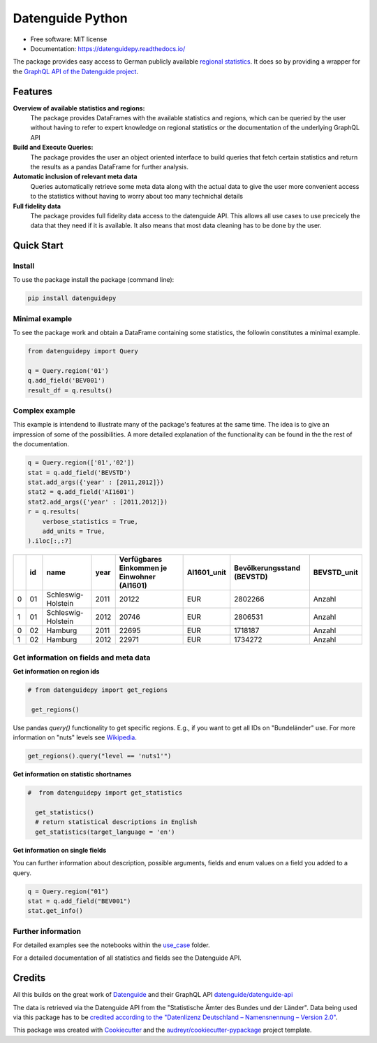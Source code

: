 Datenguide Python
=================

.. image:: https://img.shields.io/pypi/v/datenguidepy.svg
        :target: https://pypi.python.org/pypi/datenguidepy

.. image:: https://img.shields.io/travis/CorrelAid/datenguide-python.svg
        :target: https://travis-ci.org/CorrelAid/datenguide-python

.. image:: https://readthedocs.org/projects/datenguidepy/badge/?version=latest
        :target: https://datenguidepy.readthedocs.io/en/latest/readme/#quick-start

.. image:: https://mybinder.org/badge_logo.svg
 :target: https://mybinder.org/v2/gh/CorrelAid/datenguide-python/master?filepath=use_case
 
* Free software: MIT license
* Documentation:  https://datenguidepy.readthedocs.io/

The package provides easy access to German publicly available `regional statistics`_.
It does so by providing a wrapper for the `GraphQL API of the Datenguide project`_.


Features
--------

**Overview of available statistics and regions:**
  The package provides DataFrames with the available statistics and regions, which
  can be queried by the user without having to refer to expert knowledge on regional
  statistics or the documentation of the underlying GraphQL API

**Build and Execute Queries:**
  The package provides the user an object oriented interface to build queries that
  fetch certain statistics and return the results as a pandas DataFrame for
  further analysis.
  
**Automatic inclusion of relevant meta data**
  Queries automatically retrieve some meta data along with the actual data
  to give the user more convenient access to the statistics without having to worry
  about too many technichal details
  
**Full fidelity data**
  The package provides full fidelity data access to the datenguide API.
  This allows all use cases to use precicely the data that they need
  if it is available. It also means that most data cleaning has to be done
  by the user.

Quick Start
-----------

============
Install
============
To use the package install the package (command line): 

.. code-block:: python

   pip install datenguidepy
   
============
Minimal example
============
To see the package work and obtain a DataFrame containing
some statistics, the followin constitutes a minimal example.

.. code-block:: python

    from datenguidepy import Query
    
    q = Query.region('01')
    q.add_field('BEV001')
    result_df = q.results()
    
    
================
Complex example
================

This example is intendend to illustrate many
of the package's features at the same time. The
idea is to give an impression of some of the possibilities.
A more detailed explanation of the functionality can be found
in the the rest of the documentation.

.. code-block:: python

    q = Query.region(['01','02'])
    stat = q.add_field('BEVSTD')
    stat.add_args({'year' : [2011,2012]})
    stat2 = q.add_field('AI1601')
    stat2.add_args({'year' : [2011,2012]})
    r = q.results(
        verbose_statistics = True,
        add_units = True,
    ).iloc[:,:7]
    
====  ====  ==================  ======  =============================================  =============  ============================  =============
  ..    id  name                  year    Verfügbares Einkommen je Einwohner (AI1601)  AI1601_unit      Bevölkerungsstand (BEVSTD)  BEVSTD_unit
====  ====  ==================  ======  =============================================  =============  ============================  =============
   0    01  Schleswig-Holstein    2011                                          20122  EUR                                 2802266  Anzahl
   1    01  Schleswig-Holstein    2012                                          20746  EUR                                 2806531  Anzahl
   0    02  Hamburg               2011                                          22695  EUR                                 1718187  Anzahl
   1    02  Hamburg               2012                                          22971  EUR                                 1734272  Anzahl
====  ====  ==================  ======  =============================================  =============  ============================  =============


=======================================
Get information on fields and meta data
=======================================

**Get information on region ids**

.. code-block:: python

   # from datenguidepy import get_regions

    get_regions()

Use pandas *query()* functionality to get specific regions. E.g., if you want to get all IDs on "Bundeländer" use.
For more information on "nuts" levels see Wikipedia_.

.. code-block:: python

    get_regions().query("level == 'nuts1'")



**Get information on statistic shortnames**

.. code-block:: python

  #  from datenguidepy import get_statistics

    get_statistics()
    # return statistical descriptions in English
    get_statistics(target_language = 'en')

**Get information on single fields**

You can further information about description, possible arguments, fields and enum values on a field you added to a query.

.. code-block:: python

    q = Query.region("01")
    stat = q.add_field("BEV001")
    stat.get_info()

===================
Further information
===================

For detailed examples see the notebooks within the use_case_ folder.

For a detailed documentation of all statistics and fields see the Datenguide API.



Credits
-------
All this builds on the great work of Datenguide_ and their GraphQL API `datenguide/datenguide-api`_ 

The data is retrieved via the Datenguide API from the "Statistische Ämter des Bundes und der Länder". 
Data being used via this package has to be `credited according to the "Datenlizenz Deutschland – Namensnennung – Version 2.0"`_.

This package was created with Cookiecutter_ and the `audreyr/cookiecutter-pypackage`_ project template.

.. _Cookiecutter: https://github.com/audreyr/cookiecutter
.. _`audreyr/cookiecutter-pypackage`: https://github.com/audreyr/cookiecutter-pypackage
.. _`datenguide/datenguide-api`: https://github.com/datenguide/datenguide-api
.. _Datenguide: https://datengui.de/
.. _`GraphQL API of the Datenguide project`: https://github.com/datenguide/datenguide-api
.. _`regional statistics`: https://www.regionalstatistik.de/genesis/online/logon
.. _use_case: https://github.com/CorrelAid/datenguide-python/tree/master/use_case
.. _`credited according to the "Datenlizenz Deutschland – Namensnennung – Version 2.0"`: https://www.regionalstatistik.de/genesis/online;sid=C636A83329D19AF20E3A4F9E767576A9.reg2?Menu=Impressum
.. _Wikipedia: https://de.wikipedia.org/wiki/NUTS:DE#Liste_der_NUTS-Regionen_in_Deutschland_(NUTS_2016)
